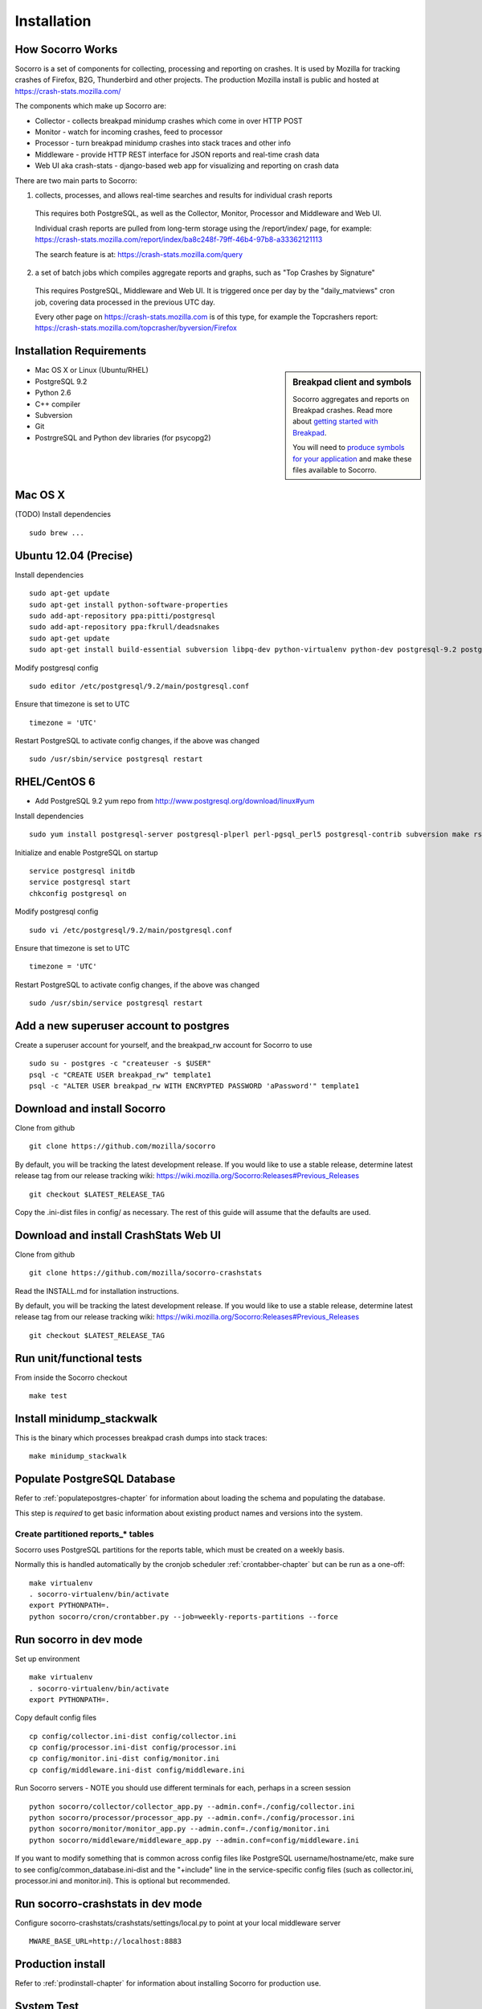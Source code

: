 .. index:: installation

.. _installation-chapter:

Installation
============

How Socorro Works
````````````

Socorro is a set of components for collecting, processing and reporting on crashes. It is used by Mozilla for tracking crashes of Firefox, B2G, Thunderbird and other projects. The production Mozilla install is public and hosted at https://crash-stats.mozilla.com/

The components which make up Socorro are:

* Collector - collects breakpad minidump crashes which come in over HTTP POST
* Monitor - watch for incoming crashes, feed to processor
* Processor - turn breakpad minidump crashes into stack traces and other info
* Middleware - provide HTTP REST interface for JSON reports and real-time crash data
* Web UI aka crash-stats - django-based web app for visualizing and reporting on crash data

There are two main parts to Socorro:

1) collects, processes, and allows real-time searches and results for individual crash reports

  This requires both PostgreSQL, as well as the Collector, Monitor, Processor and Middleware and Web UI.

  Individual crash reports are pulled from long-term storage using the
  /report/index/ page, for example: https://crash-stats.mozilla.com/report/index/ba8c248f-79ff-46b4-97b8-a33362121113

  The search feature is at: https://crash-stats.mozilla.com/query

2) a set of batch jobs which compiles aggregate reports and graphs, such as "Top Crashes by Signature"

  This requires PostgreSQL, Middleware and Web UI. It is triggered once per day
  by the "daily_matviews" cron job, covering data processed in the previous UTC
  day.

  Every other page on https://crash-stats.mozilla.com is of this type, for example the Topcrashers report: https://crash-stats.mozilla.com/topcrasher/byversion/Firefox

Installation Requirements
````````````

.. sidebar:: Breakpad client and symbols

   Socorro aggregates and reports on Breakpad crashes.
   Read more about `getting started with Breakpad <http://code.google.com/p/google-breakpad/wiki/GettingStartedWithBreakpad>`_.

   You will need to `produce symbols for your application <http://code.google.com/p/google-breakpad/wiki/LinuxStarterGuide#Producing_symbols_for_your_application>`_ and make these files available to Socorro.

* Mac OS X or Linux (Ubuntu/RHEL)
* PostgreSQL 9.2
* Python 2.6
* C++ compiler
* Subversion
* Git
* PostrgreSQL and Python dev libraries (for psycopg2)

Mac OS X
````````````
(TODO)
Install dependencies
::
  sudo brew ...

Ubuntu 12.04 (Precise)
````````````
Install dependencies
::
  sudo apt-get update
  sudo apt-get install python-software-properties
  sudo add-apt-repository ppa:pitti/postgresql
  sudo add-apt-repository ppa:fkrull/deadsnakes
  sudo apt-get update
  sudo apt-get install build-essential subversion libpq-dev python-virtualenv python-dev postgresql-9.2 postgresql-plperl-9.2 postgresql-contrib-9.2 rsync python2.6 python2.6-dev libxslt1-dev git-core mercurial

Modify postgresql config
::
  sudo editor /etc/postgresql/9.2/main/postgresql.conf

Ensure that timezone is set to UTC
::
  timezone = 'UTC'

Restart PostgreSQL to activate config changes, if the above was changed
::
  sudo /usr/sbin/service postgresql restart


RHEL/CentOS 6
````````````
* Add PostgreSQL 9.2 yum repo from http://www.postgresql.org/download/linux#yum

Install dependencies
::
  sudo yum install postgresql-server postgresql-plperl perl-pgsql_perl5 postgresql-contrib subversion make rsync subversion gcc-c++ python-virtualenv mercurial

Initialize and enable PostgreSQL on startup
::
  service postgresql initdb
  service postgresql start
  chkconfig postgresql on

Modify postgresql config
::
  sudo vi /etc/postgresql/9.2/main/postgresql.conf

Ensure that timezone is set to UTC
::
  timezone = 'UTC'

Restart PostgreSQL to activate config changes, if the above was changed
::
  sudo /usr/sbin/service postgresql restart

Add a new superuser account to postgres
````````````

Create a superuser account for yourself, and the breakpad_rw account for Socorro to use
::
  sudo su - postgres -c "createuser -s $USER"
  psql -c "CREATE USER breakpad_rw" template1
  psql -c "ALTER USER breakpad_rw WITH ENCRYPTED PASSWORD 'aPassword'" template1

Download and install Socorro
````````````

Clone from github
::
  git clone https://github.com/mozilla/socorro

By default, you will be tracking the latest development release. If you would
like to use a stable release, determine latest release tag from our release tracking wiki: https://wiki.mozilla.org/Socorro:Releases#Previous_Releases
::
  git checkout $LATEST_RELEASE_TAG

Copy the .ini-dist files in config/ as necessary. The rest of this guide will assume that the defaults are used.

Download and install CrashStats Web UI
````````````

Clone from github
::
  git clone https://github.com/mozilla/socorro-crashstats

Read the INSTALL.md for installation instructions.

By default, you will be tracking the latest development release. If you would
like to use a stable release, determine latest release tag from our release tracking wiki: https://wiki.mozilla.org/Socorro:Releases#Previous_Releases
::
  git checkout $LATEST_RELEASE_TAG

Run unit/functional tests
````````````

From inside the Socorro checkout
::
  make test


Install minidump_stackwalk
````````````
This is the binary which processes breakpad crash dumps into stack traces:
::
  make minidump_stackwalk

Populate PostgreSQL Database
````````````
Refer to :ref:`populatepostgres-chapter` for information about
loading the schema and populating the database.

This step is *required* to get basic information about existing product names
and versions into the system.

Create partitioned reports_* tables
------------------------------------------
Socorro uses PostgreSQL partitions for the reports table, which must be created
on a weekly basis.

Normally this is handled automatically by the cronjob scheduler
:ref:`crontabber-chapter` but can be run as a one-off:
::
  make virtualenv
  . socorro-virtualenv/bin/activate
  export PYTHONPATH=.
  python socorro/cron/crontabber.py --job=weekly-reports-partitions --force 

Run socorro in dev mode
````````````

Set up environment
::
  make virtualenv
  . socorro-virtualenv/bin/activate
  export PYTHONPATH=.

Copy default config files
::
  cp config/collector.ini-dist config/collector.ini
  cp config/processor.ini-dist config/processor.ini
  cp config/monitor.ini-dist config/monitor.ini
  cp config/middleware.ini-dist config/middleware.ini

Run Socorro servers - NOTE you should use different terminals for each, perhaps in a screen session
::
  python socorro/collector/collector_app.py --admin.conf=./config/collector.ini
  python socorro/processor/processor_app.py --admin.conf=./config/processor.ini
  python socorro/monitor/monitor_app.py --admin.conf=./config/monitor.ini
  python socorro/middleware/middleware_app.py --admin.conf=config/middleware.ini

If you want to modify something that is common across config files like PostgreSQL username/hostname/etc, make sure to see config/common_database.ini-dist and the "+include" line in the service-specific config files (such as collector.ini, processor.ini and monitor.ini). This is optional but recommended.


Run socorro-crashstats in dev mode
````````````

Configure socorro-crashstats/crashstats/settings/local.py to point at
your local middleware server
::
  MWARE_BASE_URL=http://localhost:8883

Production install
````````````
Refer to :ref:`prodinstall-chapter` for information about
installing Socorro for production use.

.. _systemtest-chapter:

System Test
````````````
Generate a test crash:

1) Install http://code.google.com/p/crashme/ add-on for Firefox
2) Point your Firefox install at http://crash-reports/submit

See: https://developer.mozilla.org/en/Environment_variables_affecting_crash_reporting

If you already have a crash available and wish to submit it, you can
use the standalone submitter tool:

Set up environment
::
  make virtualenv
  . socorro-virtualenv/bin/activate
  export PYTHONPATH=.

Run submitter tool (assuming your crash is called "crash.json" and "crash.dump")
::
  python socorro/collector/submitter_app.py -u http://crash-reports/submit -j crash.json -d crash.dump

You should get a "CrashID" returned.
Check syslog logs for user.*, should see the CrashID returned being collected.

Attempt to pull up the newly inserted crash: http://crash-stats/report/index/YOUR_CRASH_ID_GOES_HERE

The (syslog "user" facility) logs should show this new crash being inserted for priority processing, and it should be available shortly thereafter.
